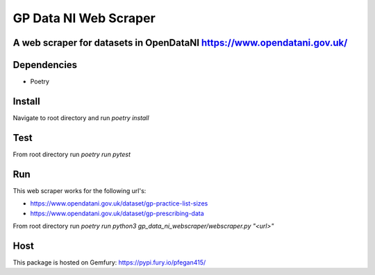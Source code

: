 """""""""""""""""
GP Data NI Web Scraper
"""""""""""""""""

-------------------------
A web scraper for datasets in OpenDataNI https://www.opendatani.gov.uk/
-------------------------

-------
Dependencies
-------

- Poetry

-------
Install
-------

Navigate to root directory and run `poetry install`

-------
Test
-------

From root directory run `poetry run pytest`

-------
Run
-------

This web scraper works for the following url's:

- https://www.opendatani.gov.uk/dataset/gp-practice-list-sizes
- https://www.opendatani.gov.uk/dataset/gp-prescribing-data

From root directory run `poetry run python3 gp_data_ni_webscraper/webscraper.py "<url>"`

-------
Host
-------

This package is hosted on Gemfury: https://pypi.fury.io/pfegan415/